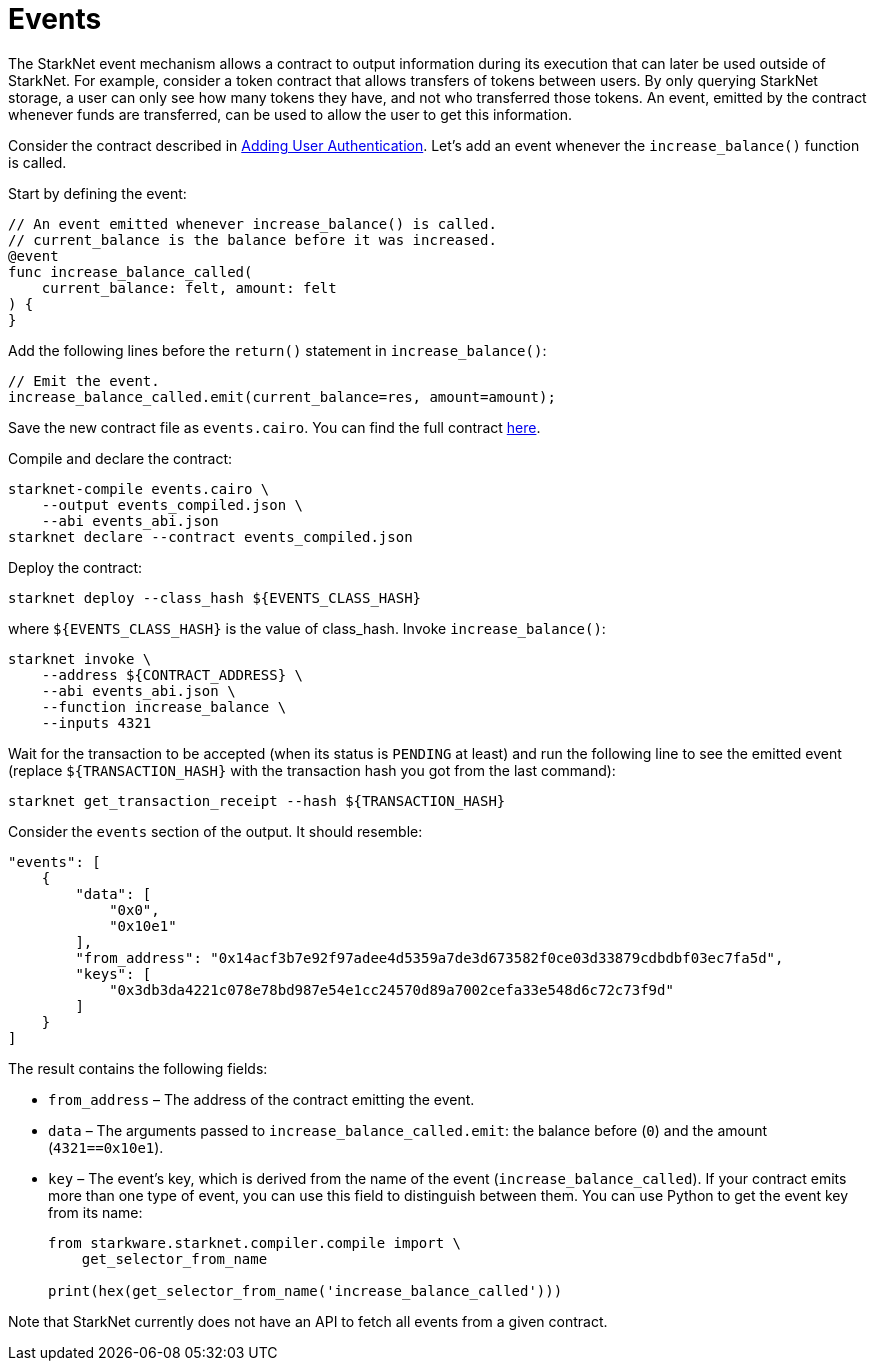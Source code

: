 [id="events"]
= Events

The StarkNet event mechanism allows a contract to output information during its execution that can later be used outside of StarkNet. For example, consider a token contract that allows transfers of tokens between users. By only querying StarkNet storage, a user can only see how many tokens they have, and not who transferred those tokens. An event, emitted by the contract whenever funds are transferred, can be used to allow the user to get this information.

Consider the contract described in xref:user_auth.adoc[Adding User Authentication]. Let’s add an event whenever the `increase_balance()` function is called.

Start by defining the event:

[source,cairo]
----
// An event emitted whenever increase_balance() is called.
// current_balance is the balance before it was increased.
@event
func increase_balance_called(
    current_balance: felt, amount: felt
) {
}
----

Add the following lines before the `return()` statement in `increase_balance()`:

[source,cairo]
----
// Emit the event.
increase_balance_called.emit(current_balance=res, amount=amount);
----

Save the new contract file as `events.cairo`. You can find the full contract link:../_static/events.cairo[here].

Compile and declare the contract:

[source,bash]
----
starknet-compile events.cairo \
    --output events_compiled.json \
    --abi events_abi.json
starknet declare --contract events_compiled.json
----

Deploy the contract:

[source,bash]
----
starknet deploy --class_hash ${EVENTS_CLASS_HASH}
----

where `$\{EVENTS_CLASS_HASH\}` is the value of class_hash. Invoke `increase_balance()`:

[[events-increase-balance]]
[source,bash]
----
starknet invoke \
    --address ${CONTRACT_ADDRESS} \
    --abi events_abi.json \
    --function increase_balance \
    --inputs 4321
----

Wait for the transaction to be accepted (when its status is `PENDING` at least) and run the following line to see the emitted event (replace `$\{TRANSACTION_HASH\}` with the transaction hash you got from the last command):

[source,bash]
----
starknet get_transaction_receipt --hash ${TRANSACTION_HASH}
----

Consider the `events` section of the output. It should resemble:

[source,json]
----
"events": [
    {
        "data": [
            "0x0",
            "0x10e1"
        ],
        "from_address": "0x14acf3b7e92f97adee4d5359a7de3d673582f0ce03d33879cdbdbf03ec7fa5d",
        "keys": [
            "0x3db3da4221c078e78bd987e54e1cc24570d89a7002cefa33e548d6c72c73f9d"
        ]
    }
]
----

The result contains the following fields:

* `from_address` – The address of the contract emitting the event.
* `data` – The arguments passed to `increase_balance_called.emit`: the balance before (`0`) and the amount (`4321==0x10e1`).
* `key` – The event’s key, which is derived from the name of the event (`increase_balance_called`). If your contract emits more than one type of event, you can use this field to distinguish between them. You can use Python to get the event key from its name:
+
[source,cairo]
----
from starkware.starknet.compiler.compile import \
    get_selector_from_name

print(hex(get_selector_from_name('increase_balance_called')))
----

Note that StarkNet currently does not have an API to fetch all events from a given contract.
